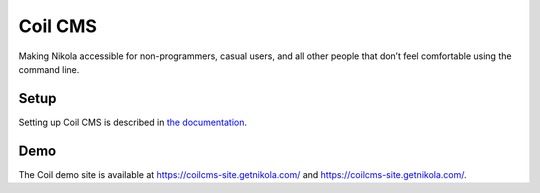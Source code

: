 ========
Coil CMS
========

Making Nikola accessible for non-programmers, casual users, and all other
people that don’t feel comfortable using the command line.

Setup
-----

Setting up Coil CMS is described in `the documentation <https://coil.readthedocs.org/en/latest/admin/setup/>`_.

Demo
----

The Coil demo site is available at https://coilcms-site.getnikola.com/ and https://coilcms-site.getnikola.com/.
